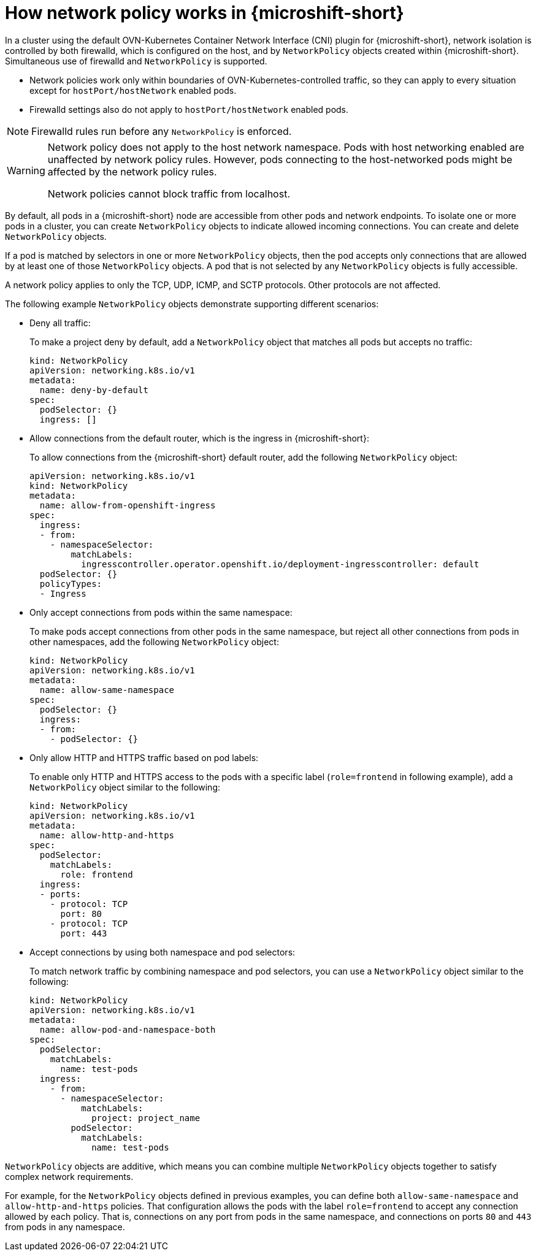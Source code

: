 // Module included in the following assemblies:
//
// * microshift_networking/microshift-network-policies.adoc

:_mod-docs-content-type: CONCEPT
[id="microshift-nw-network-policy-intro_{context}"]
= How network policy works in {microshift-short}

In a cluster using the default OVN-Kubernetes Container Network Interface (CNI) plugin for {microshift-short}, network isolation is controlled by both firewalld, which is configured on the host, and by `NetworkPolicy` objects created within {microshift-short}. Simultaneous use of firewalld and `NetworkPolicy` is supported.

* Network policies work only within boundaries of OVN-Kubernetes-controlled traffic, so they can apply to every situation except for `hostPort/hostNetwork` enabled pods.

* Firewalld settings also do not apply to `hostPort/hostNetwork` enabled pods.

[NOTE]
====
Firewalld rules run before any `NetworkPolicy` is enforced.
====

[WARNING]
====
Network policy does not apply to the host network namespace. Pods with host networking enabled are unaffected by network policy rules. However, pods connecting to the host-networked pods might be affected by the network policy rules.

Network policies cannot block traffic from localhost.
====

By default, all pods in a {microshift-short} node are accessible from other pods and network endpoints. To isolate one or more pods in a cluster, you can create `NetworkPolicy` objects to indicate allowed incoming connections. You can create and delete `NetworkPolicy` objects.

If a pod is matched by selectors in one or more `NetworkPolicy` objects, then the pod accepts only connections that are allowed by at least one of those `NetworkPolicy` objects. A pod that is not selected by any `NetworkPolicy` objects is fully accessible.

A network policy applies to only the TCP, UDP, ICMP, and SCTP protocols. Other protocols are not affected.

The following example `NetworkPolicy` objects demonstrate supporting different scenarios:

* Deny all traffic:
+
To make a project deny by default, add a `NetworkPolicy` object that matches all pods but accepts no traffic:
+
[source,yaml]
----
kind: NetworkPolicy
apiVersion: networking.k8s.io/v1
metadata:
  name: deny-by-default
spec:
  podSelector: {}
  ingress: []
----

* Allow connections from the default router, which is the ingress in {microshift-short}:
+
To allow connections from the {microshift-short} default router, add the following `NetworkPolicy` object:
+
[source,yaml]
----
apiVersion: networking.k8s.io/v1
kind: NetworkPolicy
metadata:
  name: allow-from-openshift-ingress
spec:
  ingress:
  - from:
    - namespaceSelector:
        matchLabels:
          ingresscontroller.operator.openshift.io/deployment-ingresscontroller: default
  podSelector: {}
  policyTypes:
  - Ingress
----

* Only accept connections from pods within the same namespace:
+
To make pods accept connections from other pods in the same namespace, but reject all other connections from pods in other namespaces, add the following `NetworkPolicy` object:
+
[source,yaml]
----
kind: NetworkPolicy
apiVersion: networking.k8s.io/v1
metadata:
  name: allow-same-namespace
spec:
  podSelector: {}
  ingress:
  - from:
    - podSelector: {}
----

* Only allow HTTP and HTTPS traffic based on pod labels:
+
To enable only HTTP and HTTPS access to the pods with a specific label (`role=frontend` in following example), add a `NetworkPolicy` object similar to the following:
+
[source,yaml]
----
kind: NetworkPolicy
apiVersion: networking.k8s.io/v1
metadata:
  name: allow-http-and-https
spec:
  podSelector:
    matchLabels:
      role: frontend
  ingress:
  - ports:
    - protocol: TCP
      port: 80
    - protocol: TCP
      port: 443
----

* Accept connections by using both namespace and pod selectors:
+
To match network traffic by combining namespace and pod selectors, you can use a `NetworkPolicy` object similar to the following:
+
[source,yaml]
----
kind: NetworkPolicy
apiVersion: networking.k8s.io/v1
metadata:
  name: allow-pod-and-namespace-both
spec:
  podSelector:
    matchLabels:
      name: test-pods
  ingress:
    - from:
      - namespaceSelector:
          matchLabels:
            project: project_name
        podSelector:
          matchLabels:
            name: test-pods
----

`NetworkPolicy` objects are additive, which means you can combine multiple `NetworkPolicy` objects together to satisfy complex network requirements.

For example, for the `NetworkPolicy` objects defined in previous examples, you can define both `allow-same-namespace` and `allow-http-and-https` policies. That configuration allows the pods with the label `role=frontend` to accept any connection allowed by each policy. That is, connections on any port from pods in the same namespace, and connections on ports `80` and `443` from pods in any namespace.